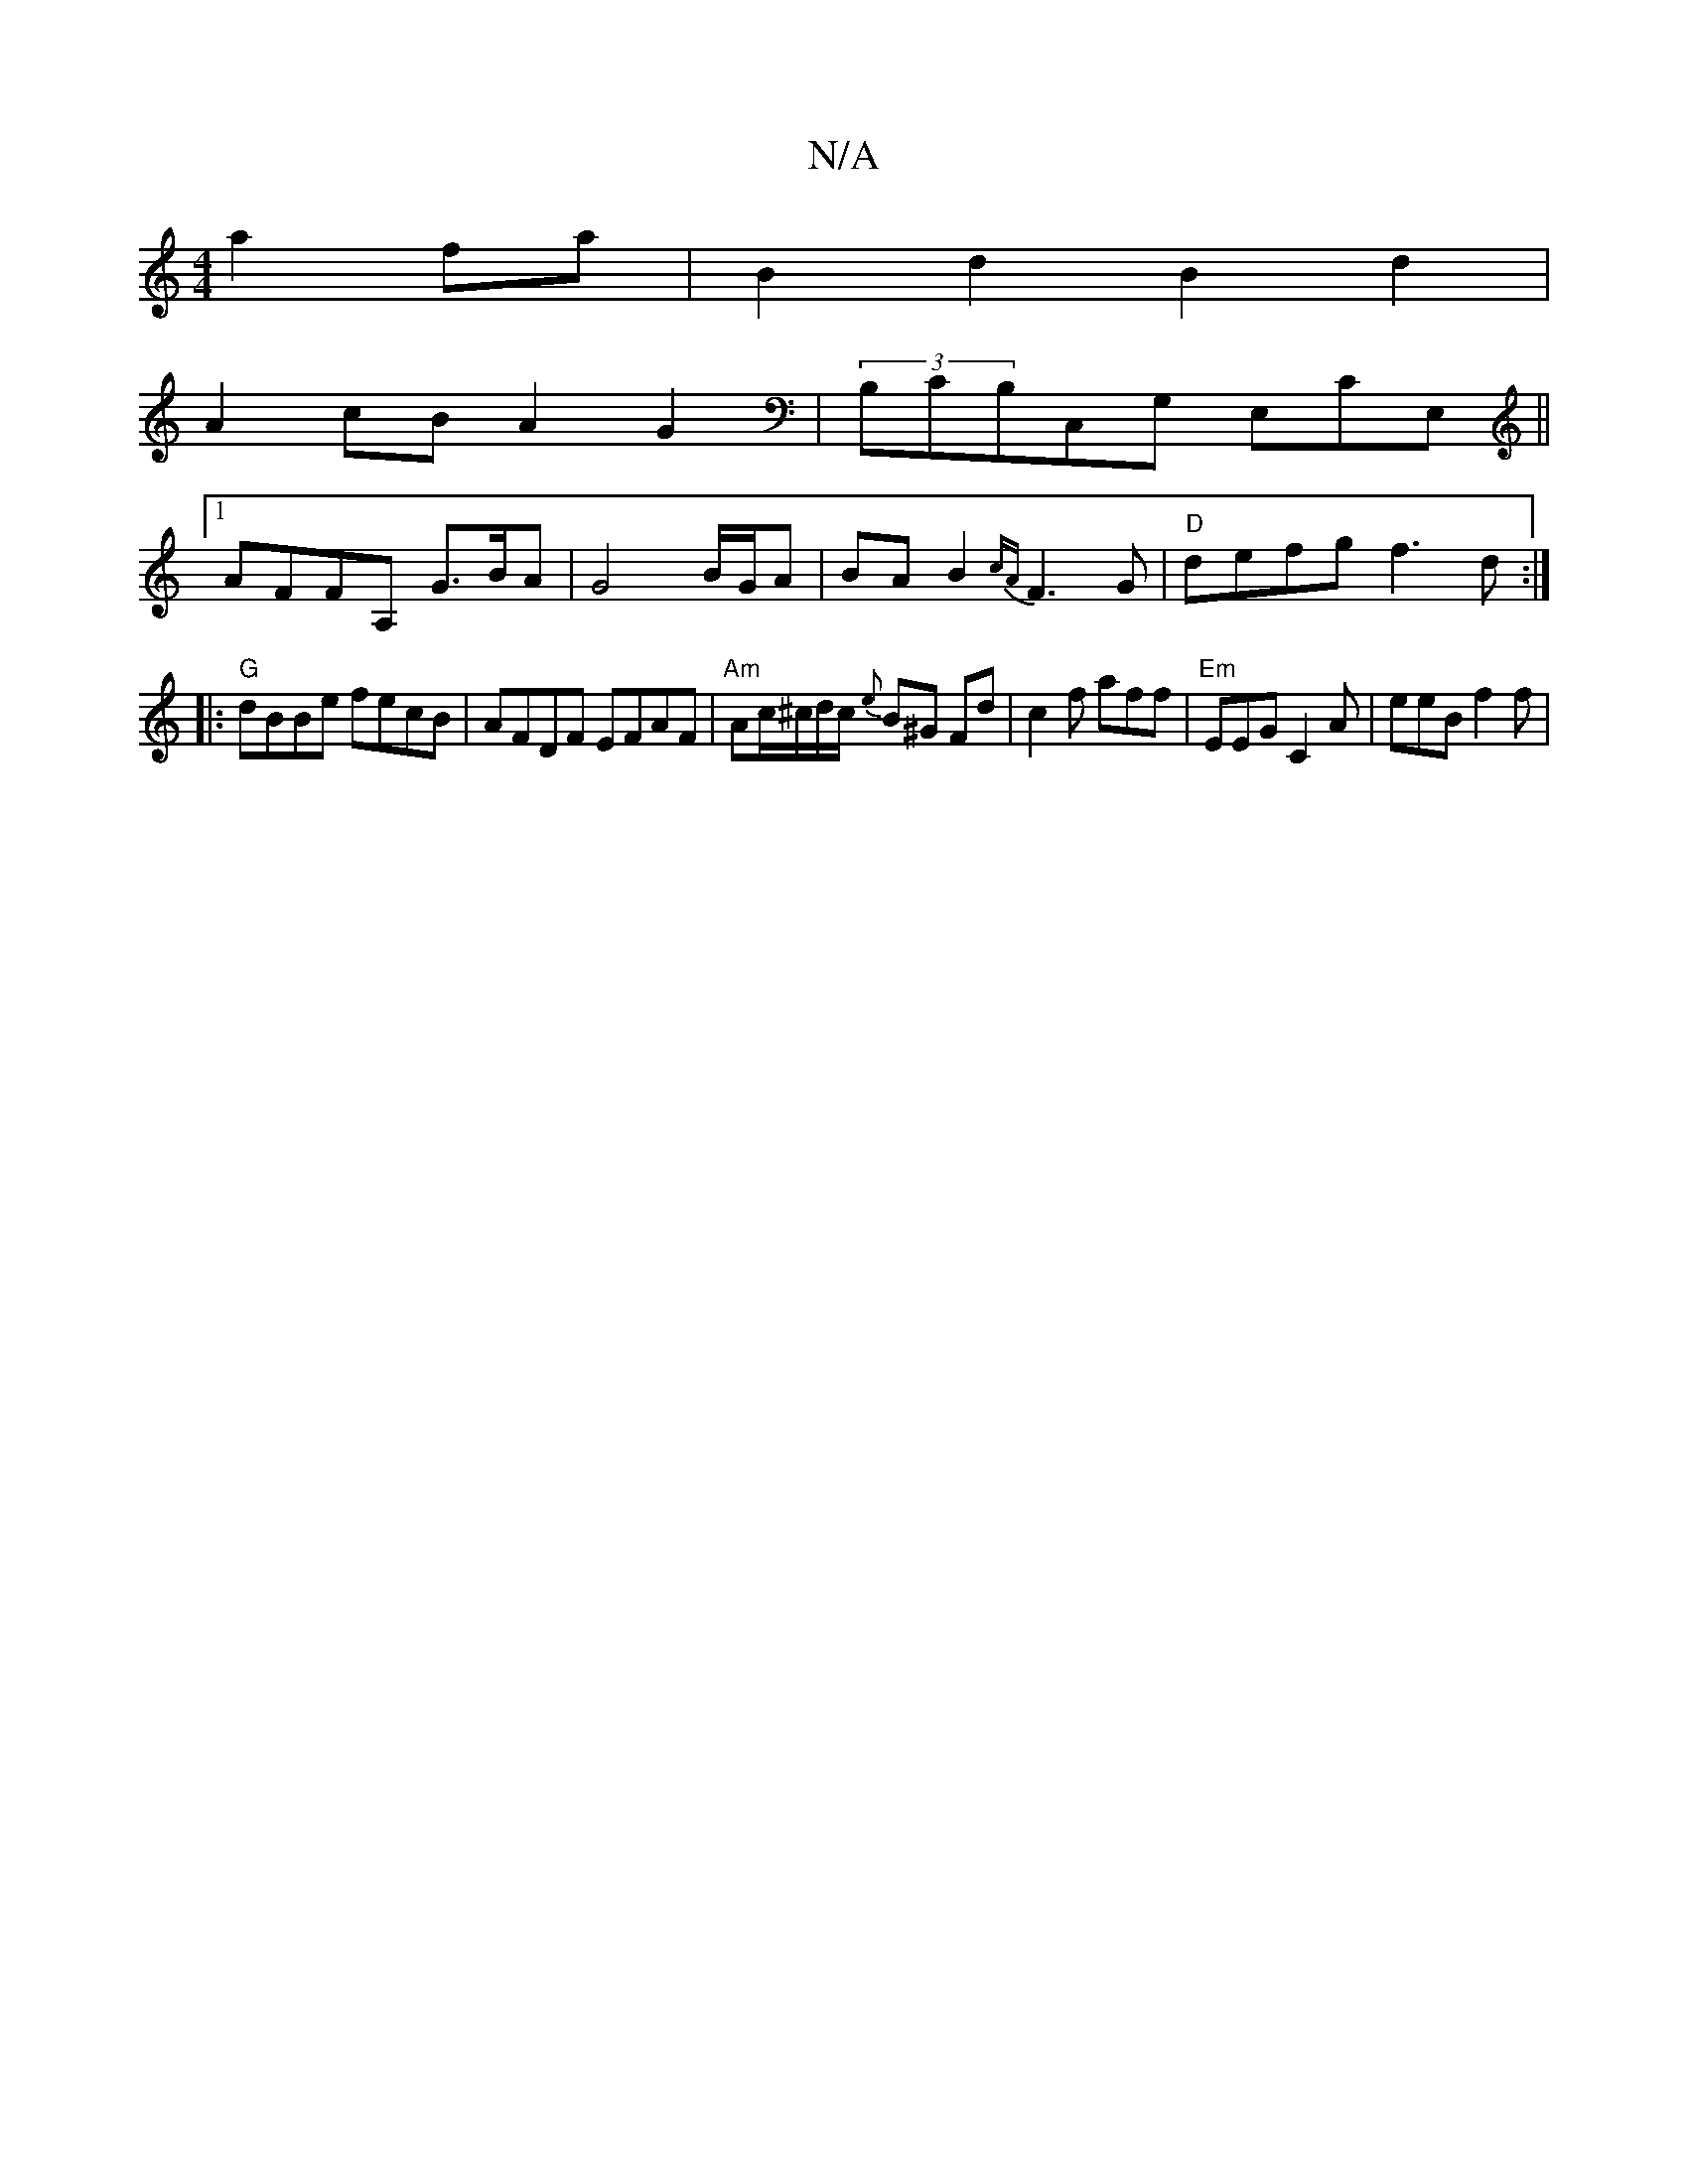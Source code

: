 X:1
T:N/A
M:4/4
R:N/A
K:Cmajor
a2 fa | B2d2 B2d2 |
A2 cB A2 G2 | (3B,CB,C,G, E,CE,||
[1 AFFA, G>BA | G4 B/G/A | BA B2 {cA}F3 G | "D"defg f3d:|
|: "G"dBBe fecB| AFDF EFAF | "Am"Ac/^c/d/c/2 {e}B^G Fd|c2f aff|"Em"EEG C2A | eeB f2 f | 
